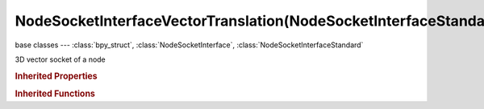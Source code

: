 NodeSocketInterfaceVectorTranslation(NodeSocketInterfaceStandard)
=================================================================

.. module:: bpy.types

base classes --- :class:`bpy_struct`, :class:`NodeSocketInterface`, :class:`NodeSocketInterfaceStandard`

.. class:: NodeSocketInterfaceVectorTranslation(NodeSocketInterfaceStandard)

   3D vector socket of a node

   .. attribute:: default_value

      Input value used for unconnected socket

      :type: float array of 3 items in [-inf, inf], default (0.0, 0.0, 0.0)

   .. attribute:: max_value

      Maximum value

      :type: float in [-inf, inf], default 0.0

   .. attribute:: min_value

      Minimum value

      :type: float in [-inf, inf], default 0.0

.. rubric:: Inherited Properties

.. hlist::
   :columns: 2

   * :class:`bpy_struct.id_data`
   * :class:`NodeSocketInterface.name`
   * :class:`NodeSocketInterface.identifier`
   * :class:`NodeSocketInterface.is_output`
   * :class:`NodeSocketInterface.bl_socket_idname`
   * :class:`NodeSocketInterfaceStandard.type`

.. rubric:: Inherited Functions

.. hlist::
   :columns: 2

   * :class:`bpy_struct.as_pointer`
   * :class:`bpy_struct.driver_add`
   * :class:`bpy_struct.driver_remove`
   * :class:`bpy_struct.get`
   * :class:`bpy_struct.is_property_hidden`
   * :class:`bpy_struct.is_property_readonly`
   * :class:`bpy_struct.is_property_set`
   * :class:`bpy_struct.items`
   * :class:`bpy_struct.keyframe_delete`
   * :class:`bpy_struct.keyframe_insert`
   * :class:`bpy_struct.keys`
   * :class:`bpy_struct.path_from_id`
   * :class:`bpy_struct.path_resolve`
   * :class:`bpy_struct.property_unset`
   * :class:`bpy_struct.type_recast`
   * :class:`bpy_struct.values`
   * :class:`NodeSocketInterface.draw`
   * :class:`NodeSocketInterface.draw_color`
   * :class:`NodeSocketInterface.register_properties`
   * :class:`NodeSocketInterface.init_socket`
   * :class:`NodeSocketInterface.from_socket`
   * :class:`NodeSocketInterfaceStandard.draw`
   * :class:`NodeSocketInterfaceStandard.draw_color`

